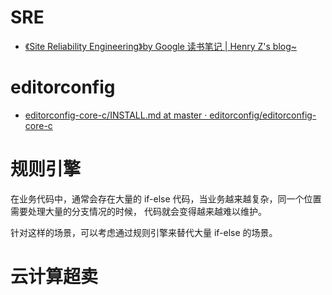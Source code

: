* SRE
  + [[https://changchen.me/blog/20180403/impressions-of-google-sre/][《Site Reliability Engineering》by Google 读书笔记 | Henry Z's blog~]]

* editorconfig
  + [[https://github.com/editorconfig/editorconfig-core-c/blob/master/INSTALL.md][editorconfig-core-c/INSTALL.md at master · editorconfig/editorconfig-core-c]]

* 规则引擎
  在业务代码中，通常会存在大量的 if-else 代码，当业务越来越复杂，同一个位置需要处理大量的分支情况的时候，
  代码就会变得越来越难以维护。

  针对这样的场景，可以考虑通过规则引擎来替代大量 if-else 的场景。

* 云计算超卖


